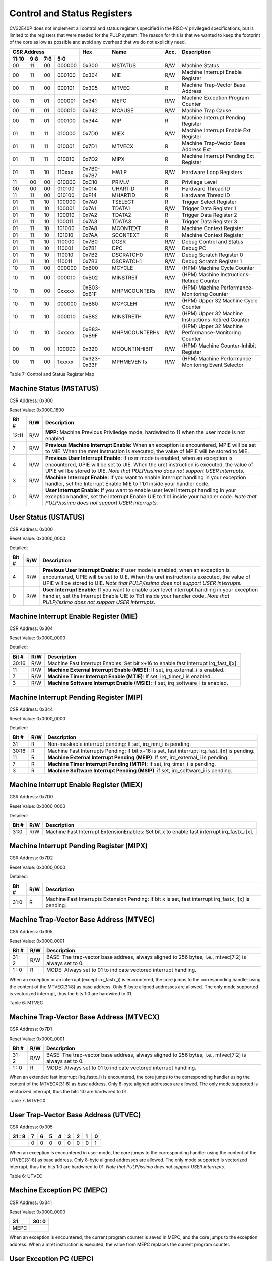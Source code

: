 .. _cs-registers:

Control and Status Registers
============================

CV32E40P does not implement all control and status registers specified in
the RISC-V privileged specifications, but is limited to the registers
that were needed for the PULP system. The reason for this is that we
wanted to keep the footprint of the core as low as possible and avoid
any overhead that we do not explicitly need.

+---------------------------------------------------------+---------------+---------------+-------+--------------------------------------------------------+
|   CSR Address                                           |   Hex         |   Name        |  Acc. |   Description                                          |
+-------------------+-----------+------------+------------+---------------+---------------+-------+--------------------------------------------------------+
|   11:10           |   9:8     |   7:6      |   5:0      |               |               |       |                                                        |
+===================+===========+============+============+===============+===============+=======+========================================================+
| 00                | 11        | 00         | 000000     | 0x300         | MSTATUS       | R/W   | Machine Status                                         |
+-------------------+-----------+------------+------------+---------------+---------------+-------+--------------------------------------------------------+
| 00                | 11        | 00         | 000100     | 0x304         | MIE           | R/W   | Machine Interrupt Enable Register                      |
+-------------------+-----------+------------+------------+---------------+---------------+-------+--------------------------------------------------------+
| 00                | 11        | 00         | 000101     | 0x305         | MTVEC         | R     | Machine Trap-Vector Base Address                       |
+-------------------+-----------+------------+------------+---------------+---------------+-------+--------------------------------------------------------+
| 00                | 11        | 01         | 000001     | 0x341         | MEPC          | R/W   | Machine Exception Program Counter                      |
+-------------------+-----------+------------+------------+---------------+---------------+-------+--------------------------------------------------------+
| 00                | 11        | 01         | 000010     | 0x342         | MCAUSE        | R/W   | Machine Trap Cause                                     |
+-------------------+-----------+------------+------------+---------------+---------------+-------+--------------------------------------------------------+
| 00                | 11        | 01         | 000100     | 0x344         | MIP           | R     | Machine Interrupt Pending Register                     |
+-------------------+-----------+------------+------------+---------------+---------------+-------+--------------------------------------------------------+
| 01                | 11        | 11         | 010000     | 0x7D0         | MIEX          | R/W   | Machine Interrupt Enable Ext Register                  |
+-------------------+-----------+------------+------------+---------------+---------------+-------+--------------------------------------------------------+
| 01                | 11        | 11         | 010001     | 0x7D1         | MTVECX        | R     | Machine Trap-Vector Base Address Ext                   |
+-------------------+-----------+------------+------------+---------------+---------------+-------+--------------------------------------------------------+
| 01                | 11        | 11         | 010010     | 0x7D2         | MIPX          | R     | Machine Interrupt Pending Ext Register                 |
+-------------------+-----------+------------+------------+---------------+---------------+-------+--------------------------------------------------------+
| 01                | 11        | 10         | 110xxx     | 0x7B0-0x7B7   | HWLP          | R/W   | Hardware Loop Registers                                |
+-------------------+-----------+------------+------------+---------------+---------------+-------+--------------------------------------------------------+
| 11                | 00        | 00         | 010000     | 0xC10         | PRIVLV        | R     | Privilege Level                                        |
+-------------------+-----------+------------+------------+---------------+---------------+-------+--------------------------------------------------------+
| 00                | 00        | 00         | 010100     | 0x014         | UHARTID       | R     | Hardware Thread ID                                     |
+-------------------+-----------+------------+------------+---------------+---------------+-------+--------------------------------------------------------+
| 11                | 11        | 00         | 010100     | 0xF14         | MHARTID       | R     | Hardware Thread ID                                     |
+-------------------+-----------+------------+------------+---------------+---------------+-------+--------------------------------------------------------+
| 01                | 11        | 10         | 100000     | 0x7A0         | TSELECT       | R     | Trigger Select Register                                |
+-------------------+-----------+------------+------------+---------------+---------------+-------+--------------------------------------------------------+
| 01                | 11        | 10         | 100001     | 0x7A1         | TDATA1        | R/W   | Trigger Data Register 1                                |
+-------------------+-----------+------------+------------+---------------+---------------+-------+--------------------------------------------------------+
| 01                | 11        | 10         | 100010     | 0x7A2         | TDATA2        | R     | Trigger Data Register 2                                |
+-------------------+-----------+------------+------------+---------------+---------------+-------+--------------------------------------------------------+
| 01                | 11        | 10         | 100011     | 0x7A3         | TDATA3        | R     | Trigger Data Register 3                                |
+-------------------+-----------+------------+------------+---------------+---------------+-------+--------------------------------------------------------+
| 01                | 11        | 10         | 101000     | 0x7A8         | MCONTEXT      | R     | Machine Context Register                               |
+-------------------+-----------+------------+------------+---------------+---------------+-------+--------------------------------------------------------+
| 01                | 11        | 10         | 101010     | 0x7AA         | SCONTEXT      | R     | Machine Context Register                               |
+-------------------+-----------+------------+------------+---------------+---------------+-------+--------------------------------------------------------+
| 01                | 11        | 10         | 110000     | 0x7B0         | DCSR          | R/W   | Debug Control and Status                               |
+-------------------+-----------+------------+------------+---------------+---------------+-------+--------------------------------------------------------+
| 01                | 11        | 10         | 110001     | 0x7B1         | DPC           | R/W   | Debug PC                                               |
+-------------------+-----------+------------+------------+---------------+---------------+-------+--------------------------------------------------------+
| 01                | 11        | 10         | 110010     | 0x7B2         | DSCRATCH0     | R/W   | Debug Scratch Register 0                               |
+-------------------+-----------+------------+------------+---------------+---------------+-------+--------------------------------------------------------+
| 01                | 11        | 10         | 110011     | 0x7B3         | DSCRATCH1     | R/W   | Debug Scratch Register 1                               |
+-------------------+-----------+------------+------------+---------------+---------------+-------+--------------------------------------------------------+
| 10                | 11        | 00         | 000000     | 0xB00         | MCYCLE        | R/W   | (HPM) Machine Cycle Counter                            |
+-------------------+-----------+------------+------------+---------------+---------------+-------+--------------------------------------------------------+
| 10                | 11        | 00         | 000010     | 0xB02         | MINSTRET      | R/W   | (HPM) Machine Instructions-Retired Counter             |
+-------------------+-----------+------------+------------+---------------+---------------+-------+--------------------------------------------------------+
| 10                | 11        | 00         | 0xxxxx     | 0xB03-0xB1F   | MHPMCOUNTERs  | R/W   | (HPM) Machine Performance-Monitoring Counter           |
+-------------------+-----------+------------+------------+---------------+---------------+-------+--------------------------------------------------------+
| 10                | 11        | 10         | 000000     | 0xB80         | MCYCLEH       | R/W   | (HPM) Upper 32 Machine Cycle Counter                   |
+-------------------+-----------+------------+------------+---------------+---------------+-------+--------------------------------------------------------+
| 10                | 11        | 10         | 000010     | 0xB82         | MINSTRETH     | R/W   | (HPM) Upper 32 Machine Instructions-Retired Counter    |
+-------------------+-----------+------------+------------+---------------+---------------+-------+--------------------------------------------------------+
| 10                | 11        | 10         | 0xxxxx     | 0xB83-0xB9F   | MHPMCOUNTERHs | R/W   | (HPM) Upper 32 Machine Performance-Monitoring Counter  |
+-------------------+-----------+------------+------------+---------------+---------------+-------+--------------------------------------------------------+
| 00                | 11        | 00         | 100000     | 0x320         | MCOUNTINHIBIT | R/W   | (HPM) Machine Counter-Inhibit Register                 |
+-------------------+-----------+------------+------------+---------------+---------------+-------+--------------------------------------------------------+
| 00                | 11        | 00         | 1xxxxx     | 0x323-0x33F   | MPHMEVENTs    | R/W   | (HPM) Machine Performance-Monitoring Event Selector    |
+-------------------+-----------+------------+------------+---------------+---------------+-------+--------------------------------------------------------+

Table 7: Control and Status Register Map

Machine Status (MSTATUS)
------------------------

CSR Address: 0x300

Reset Value: 0x0000_1800

+-------------+-----------+---------------------------------------------------------------------------------------------------------------------------------------------------------------------------------------------------------------------------------------------------------------------+
|   Bit #     |   R/W     |   Description                                                                                                                                                                                                                                                       |
+=============+===========+=====================================================================================================================================================================================================================================================================+
| 12:11       | R/W       | **MPP:** Machine Previous Priviledge mode, hardwired to 11 when the user mode is not enabled.                                                                                                                                                                       |
+-------------+-----------+---------------------------------------------------------------------------------------------------------------------------------------------------------------------------------------------------------------------------------------------------------------------+
| 7           | R/W       | **Previous Machine Interrupt Enable:** When an exception is encountered, MPIE will be set to MIE. When the mret instruction is executed, the value of MPIE will be stored to MIE.                                                                                   |
+-------------+-----------+---------------------------------------------------------------------------------------------------------------------------------------------------------------------------------------------------------------------------------------------------------------------+
| 4           | R/W       | **Previous User Interrupt Enable:** If user mode is enabled, when an exception is encountered, UPIE will be set to UIE. When the uret instruction is executed, the value of UPIE will be stored to UIE. *Note that PULP/issimo does not support USER interrupts.*   |
+-------------+-----------+---------------------------------------------------------------------------------------------------------------------------------------------------------------------------------------------------------------------------------------------------------------------+
| 3           | R/W       | **Machine Interrupt Enable:** If you want to enable interrupt handling in your exception handler, set the Interrupt Enable MIE to 1’b1 inside your handler code.                                                                                                    |
+-------------+-----------+---------------------------------------------------------------------------------------------------------------------------------------------------------------------------------------------------------------------------------------------------------------------+
| 0           | R/W       | **User Interrupt Enable:** If you want to enable user level interrupt handling in your exception handler, set the Interrupt Enable UIE to 1’b1 inside your handler code. *Note that PULP/issimo does not support USER interrupts.*                                  |
+-------------+-----------+---------------------------------------------------------------------------------------------------------------------------------------------------------------------------------------------------------------------------------------------------------------------+

User Status (USTATUS)
---------------------

CSR Address: 0x000

Reset Value: 0x0000_0000

Detailed:

+-------------+-----------+---------------------------------------------------------------------------------------------------------------------------------------------------------------------------------------------------------------------------------------------------------------------+
|   Bit #     |   R/W     |   Description                                                                                                                                                                                                                                                       |
+=============+===========+=====================================================================================================================================================================================================================================================================+
| 4           | R/W       | **Previous User Interrupt Enable:** If user mode is enabled, when an exception is encountered, UPIE will be set to UIE. When the uret instruction is executed, the value of UPIE will be stored to UIE. *Note that PULP/issimo does not support USER interrupts.*   |
+-------------+-----------+---------------------------------------------------------------------------------------------------------------------------------------------------------------------------------------------------------------------------------------------------------------------+
| 0           | R/W       | **User Interrupt Enable:** If you want to enable user level interrupt handling in your exception handler, set the Interrupt Enable UIE to 1’b1 inside your handler code. *Note that PULP/issimo does not support USER interrupts.*                                  |
+-------------+-----------+---------------------------------------------------------------------------------------------------------------------------------------------------------------------------------------------------------------------------------------------------------------------+

Machine Interrupt Enable Register (MIE)
---------------------------------------

CSR Address: 0x304

Reset Value: 0x0000_0000

Detailed:

+-------------+-----------+------------------------------------------------------------------------------------------+
|   Bit #     |   R/W     |   Description                                                                            |
+=============+===========+==========================================================================================+
| 30:16       | R/W       | Machine Fast Interrupt Enables: Set bit x+16 to enable fast interrupt irq\_fast\_i[x].   |
+-------------+-----------+------------------------------------------------------------------------------------------+
| 11          | R/W       | **Machine External Interrupt Enable (MEIE)**: If set, irq\_external\_i is enabled.       |
+-------------+-----------+------------------------------------------------------------------------------------------+
| 7           | R/W       | **Machine Timer Interrupt Enable (MTIE)**: If set, irq\_timer\_i is enabled.             |
+-------------+-----------+------------------------------------------------------------------------------------------+
| 3           | R/W       | **Machine Software Interrupt Enable (MSIE)**: if set, irq\_software\_i is enabled.       |
+-------------+-----------+------------------------------------------------------------------------------------------+

Machine Interrupt Pending Register (MIP)
----------------------------------------

CSR Address: 0x344

Reset Value: 0x0000_0000

Detailed:

+-------------+-----------+---------------------------------------------------------------------------------------------------+
|   Bit #     |   R/W     |   Description                                                                                     |
+=============+===========+===================================================================================================+
| 31          | R         | Non-maskable interrupt pending: If set, irq\_nmi\_i is pending.                                   |
+-------------+-----------+---------------------------------------------------------------------------------------------------+
| 30:16       | R         | Machine Fast Interrupts Pending: If bit x+16 is set, fast interrupt irq\_fast\_i[x] is pending.   |
+-------------+-----------+---------------------------------------------------------------------------------------------------+
| 11          | R         | **Machine External Interrupt Pending (MEIP)**: If set, irq\_external\_i is pending.               |
+-------------+-----------+---------------------------------------------------------------------------------------------------+
| 7           | R         | **Machine Timer Interrupt Pending (MTIP)**: If set, irq\_timer\_i is pending.                     |
+-------------+-----------+---------------------------------------------------------------------------------------------------+
| 3           | R         | **Machine Software Interrupt Pending (MSIP)**: if set, irq\_software\_i is pending.               |
+-------------+-----------+---------------------------------------------------------------------------------------------------+

Machine Interrupt Enable Register (MIEX)
----------------------------------------

CSR Address: 0x7D0

Reset Value: 0x0000_0000

Detailed:

+-------------+-----------+-------------------------------------------------------------------------------------------------+
|   Bit #     |   R/W     |   Description                                                                                   |
+=============+===========+=================================================================================================+
| 31:0        | R/W       | Machine Fast Interrupt ExtensionEnables: Set bit x to enable fast interrupt irq\_fastx\_i[x].   |
+-------------+-----------+-------------------------------------------------------------------------------------------------+

Machine Interrupt Pending Register (MIPX)
-----------------------------------------

CSR Address: 0x7D2

Reset Value: 0x0000_0000

Detailed:

+-------------+-----------+-----------------------------------------------------------------------------------------------------------+
|   Bit #     |   R/W     |   Description                                                                                             |
+=============+===========+===========================================================================================================+
| 31:0        | R         | Machine Fast Interrupts Extension Pending: If bit x is set, fast interrupt irq\_fastx\_i[x] is pending.   |
+-------------+-----------+-----------------------------------------------------------------------------------------------------------+

Machine Trap-Vector Base Address (MTVEC)
----------------------------------------

CSR Address: 0x305

Reset Value: 0x0000_0001

+-------------+-----------+---------------------------------------------------------------------------------------------------------------+
|   Bit #     |   R/W     |   Description                                                                                                 |
+=============+===========+===============================================================================================================+
| 31 : 2      |   R/W     | BASE: The trap-vector base address, always aligned to 256 bytes, i.e., mtvec[7:2] is always set to  0.        |
+-------------+-----------+---------------------------------------------------------------------------------------------------------------+
|  1 : 0      |   R       | MODE: Always set to 01 to indicate vectored interrupt handling.                                               |
+-------------+-----------+---------------------------------------------------------------------------------------------------------------+


When an exception or an interrupt (except irq\_fastx\_i) is encountered, the core jumps to the corresponding
handler using the content of the MTVEC[31:8] as base address. Only
8-byte aligned addresses are allowed. The only mode supported is
vectorized interrupt, thus the bits 1:0 are hardwired to 01.

Table 6: MTVEC

Machine Trap-Vector Base Address (MTVECX)
-----------------------------------------

CSR Address: 0x7D1

Reset Value: 0x0000_0001

+-------------+-----------+---------------------------------------------------------------------------------------------------------------+
|   Bit #     |   R/W     |   Description                                                                                                 |
+=============+===========+===============================================================================================================+
| 31 : 2      |   R/W     | BASE: The trap-vector base address, always aligned to 256 bytes, i.e., mtvec[7:2] is always set to  0.        |
+-------------+-----------+---------------------------------------------------------------------------------------------------------------+
|  1 : 0      |   R       | MODE: Always set to 01 to indicate vectored interrupt handling.                                               |
+-------------+-----------+---------------------------------------------------------------------------------------------------------------+


When an extended fast interrupt (irq\_fastx\_i) is encountered, the core jumps to the
corresponding handler using the content of the MTVECX[31:8] as base
address. Only 8-byte aligned addresses are allowed. The only mode
supported is vectorized interrupt, thus the bits 1:0 are hardwired to
01.

Table 7: MTVECX

User Trap-Vector Base Address (UTVEC)
-------------------------------------

CSR Address: 0x005

+--------+-----+-----+-----+-----+-----+-----+-----+-----+
| 31 : 8 | 7   | 6   | 5   | 4   | 3   | 2   | 1   | 0   |
+========+=====+=====+=====+=====+=====+=====+=====+=====+
|        | 0   | 0   | 0   | 0   | 0   | 0   | 0   | 1   |
+--------+-----+-----+-----+-----+-----+-----+-----+-----+

When an exception is encountered in user-mode, the core jumps to the
corresponding handler using the content of the UTVEC[31:8] as base
address. Only 8-byte aligned addresses are allowed. The only mode
supported is vectorized interrupt, thus the bits 1:0 are hardwired to
01. *Note that PULP/issimo does not support USER interrupts.*

Table 6: UTVEC

Machine Exception PC (MEPC)
---------------------------

CSR Address: 0x341

Reset Value: 0x0000\_0000

+------+-------+
| 31   | 30: 0 |
+======+=======+
| MEPC |       |
+------+-------+

When an exception is encountered, the current program counter is saved
in MEPC, and the core jumps to the exception address. When a mret
instruction is executed, the value from MEPC replaces the current
program counter.

User Exception PC (UEPC)
------------------------

CSR Address: 0x041

Reset Value: 0x0000_0000

+------+-------+
| 31   | 30: 0 |
+======+=======+
| UEPC |       |
+------+-------+

When an exception is encountered in user mode, the current program
counter is saved in UEPC, and the core jumps to the exception address.
When a uret instruction is executed, the value from UEPC replaces the
current program counter.

Machine Cause (MCAUSE)
----------------------

CSR Address: 0x342

Reset Value: 0x0000_0000

+-------------+-----------+----------------------------------------------------------------------------------+
|   Bit #     |   R/W     |   Description                                                                    |
+=============+===========+==================================================================================+
| 31          |   R       | **Interrupt:** This bit is set when the exception was triggered by an interrupt. |
+-------------+-----------+----------------------------------------------------------------------------------+
|  5 : 0      |   R       | **Exception Code**                                                               |
+-------------+-----------+----------------------------------------------------------------------------------+


Table 7: MCAUSE

User Cause (UCAUSE)
-------------------

CSR Address: 0x042

Reset Value: 0x0000_0000

+-----------+----+----+----+---+
| 31 : 4    | 3  | 2  | 1  | 0 |
+===========+====+====+====+===+
| Interrupt | Exception Code   |
+-----------+------------------+

Detailed:

+-------------+-----------+------------------------------------------------------------------------------------+
|   Bit #     |   R/W     |   Description                                                                      |
+=============+===========+====================================================================================+
| 31          | R/W       | **Interrupt:** This bit is set when the exception was triggered by an interrupt.   |
+-------------+-----------+------------------------------------------------------------------------------------+
| 4:0         | R/W       | **Exception Code**                                                                 |
+-------------+-----------+------------------------------------------------------------------------------------+

Table 8: MCAUSE

Privilege Level
---------------

CSR Address: 0xC10

Reset Value: 0x0000_0003

+-------------+-----------+-------------------------------------------------------------------------------+
|   Bit #     |   R/W     |   Description                                                                 |
+=============+===========+===============================================================================+
| 31:2        | R         | 0                                                                             |
+-------------+-----------+-------------------------------------------------------------------------------+
| 1:0         | R         | **PRV LVL**: It contains the current privilege level the core is executing.   |
+-------------+-----------+-------------------------------------------------------------------------------+

Table 9: PRIVILEGE LEVEL

MHARTID/UHARTID
---------------

CSR Address: 0xF14/0x014

Reset Value: Defined


+-------------+-----------+---------------------------------------------------+
|   Bit #     |   R/W     |   Description                                     |
+=============+===========+===================================================+
| 31:0        | R         | **hart_id_i** It contains the hart_id of the core |
+-------------+-----------+---------------------------------------------------+

Table 10: MHARTID

.. only:: PMP

  PMP Configuration (PMPCFGx)
  ---------------------------

  CSR Address: 0x3A{0,1,2,3}

  Reset Value: 0x0000_0000

  +----------+
  | 31 : 0   |
  +==========+
  | PMPCFGx  |
  +----------+

  If the PMP is enabled, these four registers contain the configuration of
  the PMP as specified by the official privileged spec 1.10.

  PMP Address (PMPADDRx)
  ----------------------

  CSR Address: 0x3B{0x0, 0x1, …. 0xF}

  Reset Value: 0x0000_0000

  +----------+
  | 31 : 0   |
  +==========+
  | PMPADDRx |
  +----------+

  If the PMP is enabled, these sixteen registers contain the addresses of
  the PMP as specified by the official privileged spec 1.10.

.. _csr-tselect:

Trigger Select Register (tselect)
---------------------------------

CSR Address: 0x7A0

Reset Value: 0x0000_0000

Accessible in Debug Mode or M-Mode when trigger support is enabled (using the DbgTriggerEn parameter).

CV32E40P implements a single trigger, therefore this register will always read as zero


.. _csr-tdata1:

Trigger Data Register 1 (tdata1)
--------------------------------

CSR Address: 0x7A1

Reset Value: 0x2800_1000

Accessible in Debug Mode or M-Mode when trigger support is enabled (using the DbgTriggerEn parameter).
Since native triggers are not supported, writes to this register from M-Mode will be ignored.

CV32E40P only implements one type of trigger, Match Control. Most fields of this register will read as a fixed value to reflect the single mode that is supported, in particular, instruction address match as described in the Debug Specification 0.13.2 section 5.2.2 & 5.2.9.


+-------+------+------------------------------------------------------------------+
| Bit#  | R/W  | Description                                                      |
+=======+======+==================================================================+
| 31:28 | R    | **type:** 2 = Address/Data match trigger type.                   |
+-------+------+------------------------------------------------------------------+
| 27    | R    | **dmode:** 1 = Only debug mode can write tdata registers         |
+-------+------+------------------------------------------------------------------+
| 26:21 | R    | **maskmax:** 0 = Only exact matching supported.                  |
+-------+------+------------------------------------------------------------------+
| 20    | R    | **hit:** 0 = Hit indication not supported.                       |
+-------+------+------------------------------------------------------------------+
| 19    | R    | **select:** 0 = Only address matching is supported.              |
+-------+------+------------------------------------------------------------------+
| 18    | R    | **timing:** 0 = Break before the instruction at the specified    |
|       |      | address.                                                         |
+-------+------+------------------------------------------------------------------+
| 17:16 | R    | **sizelo:** 0 = Match accesses of any size.                      |
+-------+------+------------------------------------------------------------------+
| 15:12 | R    | **action:** 1 = Enter debug mode on match.                       |
+-------+------+------------------------------------------------------------------+
| 11    | R    | **chain:** 0 = Chaining not supported.                           |
+-------+------+------------------------------------------------------------------+
| 10:7  | R    | **match:** 0 = Match the whole address.                          |
+-------+------+------------------------------------------------------------------+
| 6     | R    | **m:** 1 = Match in M-Mode.                                      |
+-------+------+------------------------------------------------------------------+
| 5     | R    | zero.                                                            |
+-------+------+------------------------------------------------------------------+
| 4     | R    | **s:** 0 = S-Mode not supported.                                 |
+-------+------+------------------------------------------------------------------+
| 3     | R    | **u:** 1 = Match in U-Mode.                                      |
+-------+------+------------------------------------------------------------------+
| 2     | RW   | **execute:** Enable matching on instruction address.             |
+-------+------+------------------------------------------------------------------+
| 1     | R    | **store:** 0 = Store address / data matching not supported.      |
+-------+------+------------------------------------------------------------------+
| 0     | R    | **load:** 0 = Load address / data matching not supported.        |
+-------+------+------------------------------------------------------------------+

.. _csr-tdata2:

Trigger Data Register 2 (tdata2)
--------------------------------

CSR Address: 0x7A2

Reset Value: 0x0000_0000

Accessible in Debug Mode or M-Mode when trigger support is enabled (using the DbgTriggerEn parameter). Since native triggers are not supported, writes to this register from M-Mode will be ignored.

This register stores the instruction address to match against for a breakpoint trigger.

+-------+------+------------------------------------------------------------------+
| Bit#  | R/W  | Description                                                      |
+=======+======+==================================================================+
| 31:0  | R    | **data**                                                         |
+-------+------+------------------------------------------------------------------+

Trigger Data Register 3 (tdata3)
--------------------------------

CSR Address: 0x7A3

Reset Value: 0x0000_0000

Accessible in Debug Mode or M-Mode when trigger support is enabled (using the DbgTriggerEn parameter).

CV32E40P does not support the features requiring this register. Writes are ignored and reads will always return zero.

+-------+------+------------------------------------------------------------------+
| Bit#  | R/W  | Description                                                      |
+=======+======+==================================================================+
| 31:0  | R    | 0                                                                |
+-------+------+------------------------------------------------------------------+

Machine Context Register (mcontext)
-----------------------------------

CSR Address: 0x7A8

Reset Value: 0x0000_0000

Accessible in Debug Mode or M-Mode when trigger support is enabled (using the DbgTriggerEn parameter).

CV32E40P does not support the features requiring this register. Writes are ignored and reads will always return zero.

+-------+------+------------------------------------------------------------------+
| Bit#  | R/W  | Description                                                      |
+=======+======+==================================================================+
| 31:0  | R    | 0                                                                |
+-------+------+------------------------------------------------------------------+


Supervisor Context Register (scontext)
--------------------------------------

CSR Address: 0x7AA

Reset Value: 0x0000_0000

Accessible in Debug Mode or M-Mode when trigger support is enabled (using the DbgTriggerEn parameter).

CV32E40P does not support the features requiring this register. Writes are ignored and reads will always return zero.

+-------+------+------------------------------------------------------------------+
| Bit#  | R/W  | Description                                                      |
+=======+======+==================================================================+
| 31:0  | R    | 0                                                                |
+-------+------+------------------------------------------------------------------+

.. _csr-dcsr:

Debug Control and Status (DCSR)
-------------------------------

CSR Address: 0x7B0

Reset Value: 0x0000_0003

+-------------+-----------+-------------------------------------------------------------------------------------------------+
|   Bit #     |   R/W     |   Description                                                                                   |
+=============+===========+=================================================================================================+
| 31:28       | R         | **xdebugver:** returns 4 - External debug support exists as it is described in this document.   |
+-------------+-----------+-------------------------------------------------------------------------------------------------+
| 15          | R/W       | **ebreakm**                                                                                     |
+-------------+-----------+-------------------------------------------------------------------------------------------------+
| 12          | R/W       | **ebreaku**                                                                                     |
+-------------+-----------+-------------------------------------------------------------------------------------------------+
| 11          | R/W       | **stepi**                                                                                       |
+-------------+-----------+-------------------------------------------------------------------------------------------------+
| 8:6         | R/W       | **cause**                                                                                       |
+-------------+-----------+-------------------------------------------------------------------------------------------------+
| 2           | R/W       | **step**                                                                                        |
+-------------+-----------+-------------------------------------------------------------------------------------------------+
| 1:0         | R         | **priv:** returns the current priviledge mode                                                   |
+-------------+-----------+-------------------------------------------------------------------------------------------------+

.. _csr-dpc:

Debug PC (DPC)
--------------

CSR Address: 0x7B1

Reset Value: 0x0000_0000

+----------+
| 31 : 0   |
+==========+
| DPC      |
+----------+

When the core enters in Debug Mode, DPC contains the virtual address of
the next instruction to be executed.

Debug Scratch Register 0/1 (dscratch0/1)
----------------------------------------

CSR Address: 0x7B2/0x7B3

Reset Value: 0x0000_0000

+-------------+
| 31 : 0      |
+=============+
| DSCRATCH0/1 |
+-------------+

Scratch register that can be used by implementations that need it.

Machine Cycle Counter (mcycle)
----------------------------------

CSR Address: 0xB00

Reset Value: 0x0000_0000

The lower 32 bits of the 64 bit machine mode cycle counter.

+-------+------+------------------------------------------------------------------+
| Bit#  | R/W  | Description                                                      |
+=======+======+==================================================================+
| 31:0  | R/W  | 0                                                                |
+-------+------+------------------------------------------------------------------+

Upper 32 Machine Cycle Counter (mcycleh)
----------------------------------------

CSR Address: 0xB80

Reset Value: 0x0000_0000

The upper 32 bits of the 64 bit machine mode cycle counter.

+-------+------+------------------------------------------------------------------+
| Bit#  | R/W  | Description                                                      |
+=======+======+==================================================================+
| 31:0  | R/W  | 0                                                                |
+-------+------+------------------------------------------------------------------+

Machine Instructions-Retired Counter (minstret)
-----------------------------------------------

CSR Address: 0xB02

Reset Value: 0x0000_0000

The lower 32 bits of the 64 bit machine mode instruction retired counter.

+-------+------+------------------------------------------------------------------+
| Bit#  | R/W  | Description                                                      |
+=======+======+==================================================================+
| 31:0  | R/W  | 0                                                                |
+-------+------+------------------------------------------------------------------+

Upper 32 Machine Instructions-Retired Counter (minstreth)
---------------------------------------------------------

CSR Address: 0xB82

Reset Value: 0x0000_0000

The upper 32 bits of the 64 bit machine mode instruction retired counter.

+-------+------+------------------------------------------------------------------+
| Bit#  | R/W  | Description                                                      |
+=======+======+==================================================================+
| 31:0  | R/W  | 0                                                                |
+-------+------+------------------------------------------------------------------+

Machine Performance Monitoring Counter (mhpmcounter3 .. mhpmcounter31)
----------------------------------------------------------------------

CSR Address: 0xB03 - 0xB1F

Reset Value: 0x0000_0000

The lower 32 bits of the 64 bit machine mode performance counter.
Non implemented counters always return a read value of 0.

+-------+------+------------------------------------------------------------------+
| Bit#  | R/W  | Description                                                      |
+=======+======+==================================================================+
| 31:0  | R/W  | 0                                                                |
+-------+------+------------------------------------------------------------------+

Upper 32 Machine Performance Monitoring Counter (mhpmcounter3h .. mhpmcounter31h)
---------------------------------------------------------------------------------

CSR Address: 0xB83 - 0xB9F

Reset Value: 0x0000_0000

The upper 32 bits of the 64 bit machine mode performance counter.
Non implemented counters always return a read value of 0.

+-------+------+------------------------------------------------------------------+
| Bit#  | R/W  | Description                                                      |
+=======+======+==================================================================+
| 31:0  | R/W  | 0                                                                |
+-------+------+------------------------------------------------------------------+

Machine Counter-Inhibit Register (mcountinhibit)
------------------------------------------------

CSR Address: 0x320

Reset Value: 0x0000_000D

The performance counter inhibit control register. The default value is to inihibit counters out of reset.
The bit returns a read value of 0 for non implemented counters. This reset value
shows the result using the default number of performance counters to be 1.

+-------+------+------------------------------------------------------------------+
| Bit#  | R/W  | Description                                                      |
+=======+======+==================================================================+
| 31:4  | R/W  | Dependent on number of counters implemented in design parameter  |
+-------+------+------------------------------------------------------------------+
| 3     | R/W  | **selectors:** mhpmcounter3 inhibit                              |
+-------+------+------------------------------------------------------------------+
| 2     | R/W  | minstret inhibit                                                 |
+-------+------+------------------------------------------------------------------+
| 1     | R    | 0                                                                |
+-------+------+------------------------------------------------------------------+
| 0     | R/W  | mcycle inhibit                                                   |
+-------+------+------------------------------------------------------------------+

Machine Performance Monitoring Event Selector (mhpmevent3 .. mhpmevent31)
-----------------------------------------------------------------------------

CSR Address: 0x323 - 0x33F

Reset Value: 0x0000_0000

The event selector fields are further described in Performance Counters section.
Non implemented counters always return a read value of 0.

+-------+------+------------------------------------------------------------------+
| Bit#  | R/W  | Description                                                      |
+=======+======+==================================================================+
| 31:16 | R    | 0                                                                |
+-------+------+------------------------------------------------------------------+
| 15:0  | R/W  | **selectors:** Each bit represent a unique event to count        |
+-------+------+------------------------------------------------------------------+
